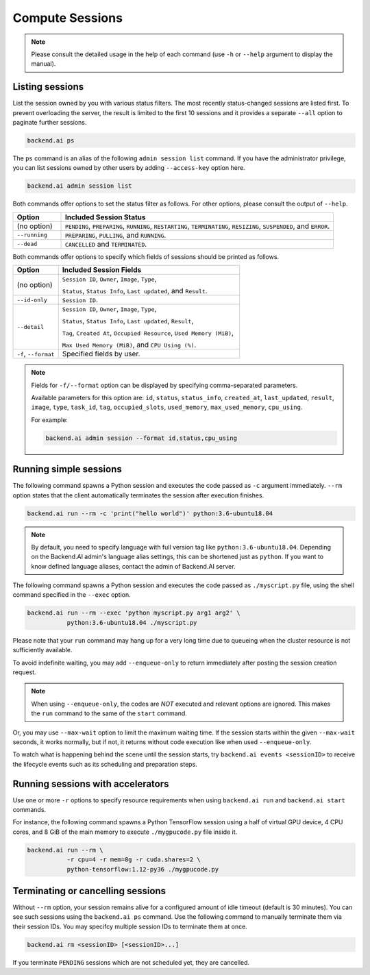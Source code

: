 Compute Sessions
================

.. note::

   Please consult the detailed usage in the help of each command
   (use ``-h`` or ``--help`` argument to display the manual).


Listing sessions
----------------

List the session owned by you with various status filters.
The most recently status-changed sessions are listed first.
To prevent overloading the server, the result is limited to the first 10
sessions and it provides a separate ``--all`` option to paginate further
sessions.

.. code-block:: shell

  backend.ai ps

The ``ps`` command is an alias of the following ``admin session list`` command.
If you have the administrator privilege, you can list sessions owned by
other users by adding ``--access-key`` option here.

.. code-block:: shell

  backend.ai admin session list

Both commands offer options to set the status filter as follows.
For other options, please consult the output of ``--help``.

.. list-table::
   :widths: 15 85
   :header-rows: 1

   * - Option
     - Included Session Status

   * - (no option)
     - ``PENDING``, ``PREPARING``, ``RUNNING``, ``RESTARTING``,
       ``TERMINATING``, ``RESIZING``, ``SUSPENDED``, and ``ERROR``.

   * - ``--running``
     - ``PREPARING``, ``PULLING``, and ``RUNNING``.

   * - ``--dead``
     - ``CANCELLED`` and ``TERMINATED``.

Both commands offer options to specify which fields of sessions should be printed as follows.

.. list-table::
   :widths: 20 80
   :header-rows: 1

   * - Option
     - Included Session Fields

   * - (no option)
     - ``Session ID``, ``Owner``, ``Image``, ``Type``,

       ``Status``, ``Status Info``, ``Last updated``, and ``Result``.

   * - ``--id-only``
     - ``Session ID``.

   * - ``--detail``
     - ``Session ID``, ``Owner``, ``Image``, ``Type``,

       ``Status``, ``Status Info``, ``Last updated``, ``Result``,

       ``Tag``, ``Created At``, ``Occupied Resource``, ``Used Memory (MiB)``,

       ``Max Used Memory (MiB)``, and ``CPU Using (%)``.

   * - ``-f``, ``--format``
     - Specified fields by user.

.. note::
    Fields for ``-f/--format`` option can be displayed by specifying comma-separated parameters.

    Available parameters for this option are: ``id``, ``status``, ``status_info``, ``created_at``, ``last_updated``, ``result``, ``image``, ``type``, ``task_id``, ``tag``, ``occupied_slots``, ``used_memory``, ``max_used_memory``, ``cpu_using``.

    For example:

    .. code-block:: shell

        backend.ai admin session --format id,status,cpu_using

.. _simple-execution:

Running simple sessions
-----------------------

The following command spawns a Python session and executes
the code passed as ``-c`` argument immediately.
``--rm`` option states that the client automatically terminates
the session after execution finishes.

.. code-block:: shell

  backend.ai run --rm -c 'print("hello world")' python:3.6-ubuntu18.04

.. note::

   By default, you need to specify language with full version tag like
   ``python:3.6-ubuntu18.04``. Depending on the Backend.AI admin's language
   alias settings, this can be shortened just as ``python``. If you want
   to know defined language aliases, contact the admin of Backend.AI server.


The following command spawns a Python session and executes
the code passed as ``./myscript.py`` file, using the shell command
specified in the ``--exec`` option.

.. code-block:: shell

  backend.ai run --rm --exec 'python myscript.py arg1 arg2' \
             python:3.6-ubuntu18.04 ./myscript.py


Please note that your ``run`` command may hang up for a very long time
due to queueing when the cluster resource is not sufficiently available.

To avoid indefinite waiting, you may add ``--enqueue-only`` to return
immediately after posting the session creation request.

.. note::

   When using ``--enqueue-only``, the codes are *NOT* executed and relevant
   options are ignored.
   This makes the ``run`` command to the same of the ``start`` command.

Or, you may use ``--max-wait`` option to limit the maximum waiting time.
If the session starts within the given ``--max-wait`` seconds, it works
normally, but if not, it returns without code execution like when used
``--enqueue-only``.

To watch what is happening behind the scene until the session starts,
try ``backend.ai events <sessionID>`` to receive the lifecycle events
such as its scheduling and preparation steps.


Running sessions with accelerators
----------------------------------

Use one or more ``-r`` options to specify resource requirements when
using ``backend.ai run`` and ``backend.ai start`` commands.

For instance, the following command spawns a Python TensorFlow session
using a half of virtual GPU device, 4 CPU cores, and 8 GiB of the main
memory to execute ``./mygpucode.py`` file inside it.

.. code-block:: shell

  backend.ai run --rm \
             -r cpu=4 -r mem=8g -r cuda.shares=2 \
             python-tensorflow:1.12-py36 ./mygpucode.py


Terminating or cancelling sessions
----------------------------------

Without ``--rm`` option, your session remains alive for a configured
amount of idle timeout (default is 30 minutes).
You can see such sessions using the ``backend.ai ps`` command.
Use the following command to manually terminate them via their session
IDs.  You may specifcy multiple session IDs to terminate them at once.

.. code-block:: shell

  backend.ai rm <sessionID> [<sessionID>...]

If you terminate ``PENDING`` sessions which are not scheduled yet,
they are cancelled.
